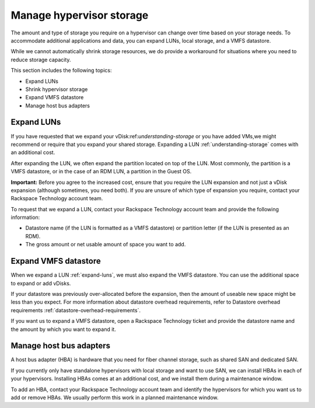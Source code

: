 .. _manage-hypervisor-storage:



=========================
Manage hypervisor storage
=========================

The amount and type of storage you require on a hypervisor can change
over time based on your storage needs. To accommodate additional
applications and data, you can expand LUNs, local storage, and a
VMFS datastore.

While we cannot automatically shrink storage resources, we do
provide a workaround for situations where you need to reduce
storage capacity.

This section includes the following topics:

* Expand LUNs
* Shrink hypervisor storage
* Expand VMFS datastore
* Manage host bus adapters
  


.. _expand-luns:




Expand LUNs
___________


If you have requested that we expand your vDisk:ref:`understanding-storage`
or you have added VMs,we might recommend or require that you expand your
shared storage. Expanding a LUN :ref:`understanding-storage` comes with an
additional cost.

After expanding the LUN, we often expand the partition located on top of
the LUN. Most commonly, the partition is a VMFS datastore, or in the case
of an RDM LUN, a partition in the Guest OS.

**Important:** Before you agree to the increased cost, ensure that you
require the LUN expansion and not just a vDisk expansion
(although sometimes, you need both). If you are unsure of which type of
expansion you require, contact your Rackspace Technology account team.

To request that we expand a LUN, contact your Rackspace Technology account
team and provide the following information:

* Datastore name (if the LUN is formatted as a VMFS datastore) or partition
  letter (if the LUN is presented as an RDM).
* The gross amount or net usable amount of space you want to add.



.. _expand-vmfs-datastore:


Expand VMFS datastore
_____________________

When we expand a LUN :ref:`expand-luns`, we must also expand the VMFS
datastore. You can use the additional space to expand or add vDisks.

If your datastore was previously over-allocated before the expansion,
then the amount of useable new space might be less than you expect.
For more information about datastore overhead requirements,
refer to Datastore overhead requirements
:ref:`datastore-overhead-requirements`.

If you want us to expand a VMFS datastore, open a Rackspace Technology 
ticket and provide the datastore name and the amount by which you want 
to expand it.





.. _manage-host-bus-adapters:



Manage host bus adapters
________________________

A host bus adapter (HBA) is hardware that you need for fiber channel
storage, such as shared SAN and dedicated SAN.

If you currently only have standalone hypervisors with local storage
and want to use SAN, we can install HBAs in each of your hypervisors.
Installing HBAs comes at an additional cost, and we install them during
a maintenance window.

To add an HBA, contact your Rackspace Technology account team and identify
the hypervisors for which you want us to add or remove HBAs. We usually
perform this work in a planned maintenance window.






